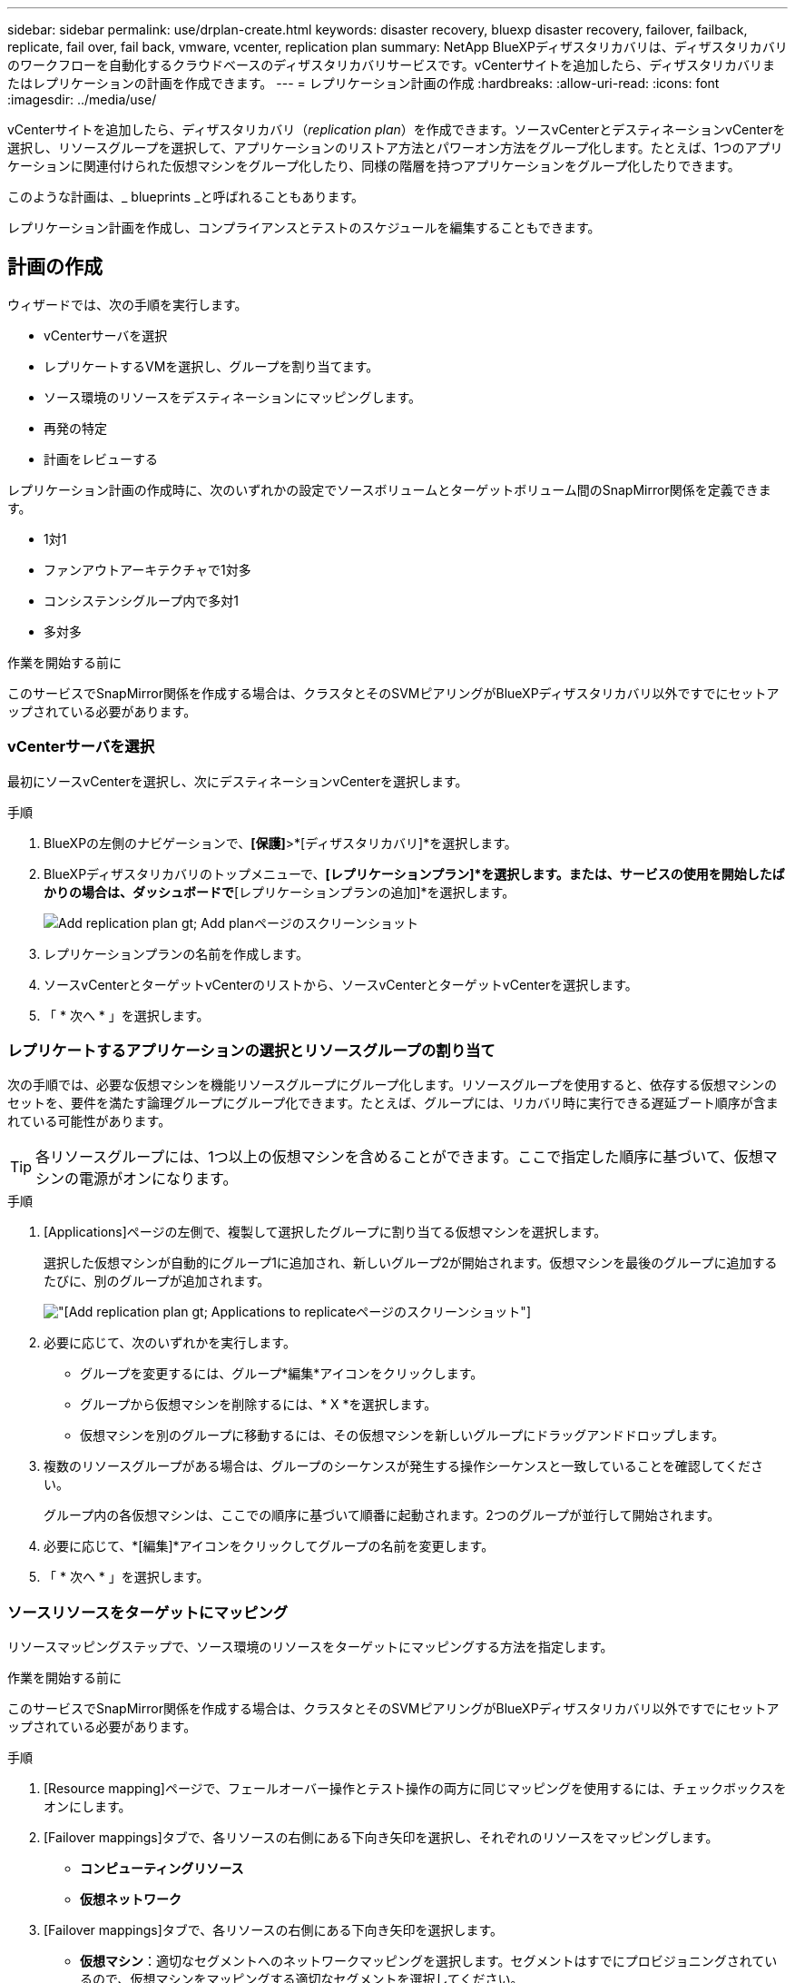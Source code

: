 ---
sidebar: sidebar 
permalink: use/drplan-create.html 
keywords: disaster recovery, bluexp disaster recovery, failover, failback, replicate, fail over, fail back, vmware, vcenter, replication plan 
summary: NetApp BlueXPディザスタリカバリは、ディザスタリカバリのワークフローを自動化するクラウドベースのディザスタリカバリサービスです。vCenterサイトを追加したら、ディザスタリカバリまたはレプリケーションの計画を作成できます。 
---
= レプリケーション計画の作成
:hardbreaks:
:allow-uri-read: 
:icons: font
:imagesdir: ../media/use/


[role="lead"]
vCenterサイトを追加したら、ディザスタリカバリ（_replication plan_）を作成できます。ソースvCenterとデスティネーションvCenterを選択し、リソースグループを選択して、アプリケーションのリストア方法とパワーオン方法をグループ化します。たとえば、1つのアプリケーションに関連付けられた仮想マシンをグループ化したり、同様の階層を持つアプリケーションをグループ化したりできます。

このような計画は、_ blueprints _と呼ばれることもあります。

レプリケーション計画を作成し、コンプライアンスとテストのスケジュールを編集することもできます。



== 計画の作成

ウィザードでは、次の手順を実行します。

* vCenterサーバを選択
* レプリケートするVMを選択し、グループを割り当てます。
* ソース環境のリソースをデスティネーションにマッピングします。
* 再発の特定
* 計画をレビューする


レプリケーション計画の作成時に、次のいずれかの設定でソースボリュームとターゲットボリューム間のSnapMirror関係を定義できます。

* 1対1
* ファンアウトアーキテクチャで1対多
* コンシステンシグループ内で多対1
* 多対多


.作業を開始する前に
このサービスでSnapMirror関係を作成する場合は、クラスタとそのSVMピアリングがBlueXPディザスタリカバリ以外ですでにセットアップされている必要があります。



=== vCenterサーバを選択

最初にソースvCenterを選択し、次にデスティネーションvCenterを選択します。

.手順
. BlueXPの左側のナビゲーションで、*[保護]*>*[ディザスタリカバリ]*を選択します。
. BlueXPディザスタリカバリのトップメニューで、*[レプリケーションプラン]*を選択します。または、サービスの使用を開始したばかりの場合は、ダッシュボードで*[レプリケーションプランの追加]*を選択します。
+
image:dr-plan-create-name.png["Add replication plan  gt; Add planページのスクリーンショット"]

. レプリケーションプランの名前を作成します。
. ソースvCenterとターゲットvCenterのリストから、ソースvCenterとターゲットvCenterを選択します。
. 「 * 次へ * 」を選択します。




=== レプリケートするアプリケーションの選択とリソースグループの割り当て

次の手順では、必要な仮想マシンを機能リソースグループにグループ化します。リソースグループを使用すると、依存する仮想マシンのセットを、要件を満たす論理グループにグループ化できます。たとえば、グループには、リカバリ時に実行できる遅延ブート順序が含まれている可能性があります。


TIP: 各リソースグループには、1つ以上の仮想マシンを含めることができます。ここで指定した順序に基づいて、仮想マシンの電源がオンになります。

.手順
. [Applications]ページの左側で、複製して選択したグループに割り当てる仮想マシンを選択します。
+
選択した仮想マシンが自動的にグループ1に追加され、新しいグループ2が開始されます。仮想マシンを最後のグループに追加するたびに、別のグループが追加されます。

+
image:dr-plan-create-apps-vms.png["[Add replication plan  gt; Applications to replicate]ページのスクリーンショット"]

. 必要に応じて、次のいずれかを実行します。
+
** グループを変更するには、グループ*編集*アイコンをクリックします。
** グループから仮想マシンを削除するには、* X *を選択します。
** 仮想マシンを別のグループに移動するには、その仮想マシンを新しいグループにドラッグアンドドロップします。


. 複数のリソースグループがある場合は、グループのシーケンスが発生する操作シーケンスと一致していることを確認してください。
+
グループ内の各仮想マシンは、ここでの順序に基づいて順番に起動されます。2つのグループが並行して開始されます。

. 必要に応じて、*[編集]*アイコンをクリックしてグループの名前を変更します。
. 「 * 次へ * 」を選択します。




=== ソースリソースをターゲットにマッピング

リソースマッピングステップで、ソース環境のリソースをターゲットにマッピングする方法を指定します。

.作業を開始する前に
このサービスでSnapMirror関係を作成する場合は、クラスタとそのSVMピアリングがBlueXPディザスタリカバリ以外ですでにセットアップされている必要があります。

.手順
. [Resource mapping]ページで、フェールオーバー操作とテスト操作の両方に同じマッピングを使用するには、チェックボックスをオンにします。
. [Failover mappings]タブで、各リソースの右側にある下向き矢印を選択し、それぞれのリソースをマッピングします。
+
** *コンピューティングリソース*
** *仮想ネットワーク*


. [Failover mappings]タブで、各リソースの右側にある下向き矢印を選択します。
+
** *仮想マシン*：適切なセグメントへのネットワークマッピングを選択します。セグメントはすでにプロビジョニングされているので、仮想マシンをマッピングする適切なセグメントを選択してください。
+
SnapMirrorはボリュームレベルです。そのため、すべての仮想マシンがレプリケーションターゲットにレプリケートされます。データストアに含まれているすべての仮想マシンを選択してください。選択されていない場合は、レプリケーションプランの一部である仮想マシンのみが処理されます。

+
*** * VM CPUおよびRAM *：[仮想マシンの詳細]で、必要に応じてVMのCPUおよびRAMパラメータのサイズを変更できます。
*** *起動順序遅延*:また、リソースグループ全体で選択したすべての仮想マシンの起動順序を変更することもできます。デフォルトでは、リソースグループの選択時に選択された起動順序が使用されますが、この段階で変更を加えることができます。
*** * DHCPまたは静的IP *：レプリケーション計画の仮想マシンセクションでソースとターゲットの場所間のネットワークをマッピングする場合、BlueXPディザスタリカバリにはDHCPと静的IPの2つのオプションがあります。静的IPの場合は、サブネット、ゲートウェイ、およびDNSサーバを設定します。さらに、仮想マシンのクレデンシャルを入力します。
+
**** * DHCP *：このオプションを選択した場合は、VMのクレデンシャルのみを指定します。
**** *静的IP *：ソースVMと同じ情報または異なる情報を選択できます。ソースと同じを選択した場合は、クレデンシャルを入力する必要はありません。一方、ソースと異なる情報を使用する場合は、クレデンシャル、VMのIPアドレス、サブネットマスク、DNS、およびゲートウェイ情報を指定できます。VMゲストOSのクレデンシャルは、グローバルレベルまたは各VMレベルで指定する必要があります。
+
image:dr-plan-create-mapping-vms.png["レプリケーションプランの追加>リソースマッピング>仮想マシンを示すスクリーンショット"]

+
これは、大規模な環境を小規模なターゲットクラスタにリカバリする場合や、1対1の物理VMwareインフラストラクチャをプロビジョニングせずにディザスタリカバリテストを実行する場合に非常に役立ちます。





** *アプリケーションと整合性のあるレプリカ*：アプリケーションと整合性のあるSnapshotコピーを作成するかどうかを指定します。サービスはアプリケーションを休止し、Snapshotを作成してアプリケーションの整合性のある状態を取得します。
** *データストア*：選択した仮想マシンに基づいて、データストアマッピングが自動的に選択されます。
+
*** * RPO *：リカバリするデータの量（時間で測定）を示す目標復旧時点（RPO）を入力します。たとえば、RPOを60分と入力した場合、常に60分以内のデータがリカバリに含まれている必要があります。災害が発生した場合は、最大60分分のデータが失われます。また、すべてのデータストアに対して保持するSnapshotコピーの数も入力します。
*** * SnapMirror関係*：ボリュームでSnapMirror関係がすでに確立されている場合は、対応するソースとターゲットのデータストアを選択できます。SnapMirror関係のないボリュームを選択した場合は、作業環境とそのピアSVMを選択して作成できます。
+

NOTE: このサービスでSnapMirror関係を作成する場合は、クラスタとそのSVMピアリングがBlueXPディザスタリカバリ以外ですでにセットアップされている必要があります。



** *整合グループ*：レプリケーション計画を作成する際に、異なるボリュームや異なるSVMのVMを含めることができます。BlueXPディザスタリカバリで整合グループSnapshotが作成されます。
+
*** Recovery Point Objective（RPO；目標復旧時点）を指定すると、RPOに基づいてプライマリバックアップがスケジュールされ、セカンダリデスティネーションが更新されます。
*** VMが同じボリュームと同じSVMの場合、サービスは標準のONTAP Snapshotを実行し、セカンダリデスティネーションを更新します。
*** VMが別 々 のボリュームの同じSVMにある場合は、すべてのボリュームを含めることで整合グループSnapshotが作成され、セカンダリデスティネーションが更新されます。
*** VMが別 々 のボリュームと別 々 のSVMにある場合、サービスは同じクラスタまたは別 々 のクラスタ内のすべてのボリュームを含めて、整合グループの開始フェーズとコミットフェーズのSnapshotを実行し、セカンダリデスティネーションを更新します。
*** フェイルオーバー中は任意のSnapshotを選択できます。最新のSnapshotを選択すると、オンデマンドバックアップが作成され、デスティネーションが更新され、そのSnapshotを使用してフェイルオーバーが実行されます。




. テスト環境に異なるマッピングを設定するには、チェックボックスをオフにして*テストマッピング*タブを選択します。前のように各タブを確認しますが、今回はテスト環境について説明します。
+

TIP: 後で計画全体をテストできます。ここでは、テスト環境用のマッピングを設定します。





=== 再発の特定

データを別のターゲットに移行する（1回限りの移動）か、SnapMirror頻度でレプリケートするかを選択します。

レプリケートする場合は、データをミラーリングする頻度を特定します。

.手順
. [繰り返し]ページで、*[移行]*または*[レプリケート]*を選択します。
+
** *移行*：アプリケーションをターゲットの場所に移動する場合に選択します。
** *Replicate*:繰り返しのレプリケーションでは'ソース・コピーからの変更を反映して'ターゲット・コピーを最新の状態に維持します


+
image:dr-plan-create-recurrence.png["[Add replication plan  gt; Recurrence]のスクリーンショット"]

. 「 * 次へ * 」を選択します。




=== レプリケーション計画の確認

最後に、レプリケーション計画を確認します。


TIP: レプリケーションプランは、あとで無効にしたり削除したりできます。

.手順
. [Plan Details]、[Failover Mapping]、[Virtual Machines]の各タブで情報を確認します。
. [プランの追加]*を選択します。
+
計画が計画のリストに追加されます。





== スケジュールを編集してコンプライアンスをテストし、フェイルオーバーテストが機能することを確認

コンプライアンスおよびフェイルオーバーテストをテストするスケジュールを設定して、必要に応じて正しく動作することを確認できます。

* *コンプライアンス時間への影響*：レプリケーション計画が作成されると、サービスはデフォルトでコンプライアンススケジュールを作成します。デフォルトの準拠時間は30分です。この時間を変更するには、レプリケーションプランのスケジュールの編集を使用します。
* *フェイルオーバーの影響をテスト*：フェイルオーバープロセスをオンデマンドでテストすることも、スケジュールに従ってテストすることもできます。これにより、レプリケーション計画で指定されたデスティネーションへの仮想マシンのフェイルオーバーをテストできます。
+
テストフェイルオーバーでは、FlexCloneボリュームを作成し、データストアをマウントして、そのデータストアのワークロードを移動します。テストフェイルオーバー処理では、本番環境のワークロード、テストサイトで使用されているSnapMirror関係、および正常に動作し続ける必要がある保護対象のワークロードに_not_の影響があります。



スケジュールに基づいてフェイルオーバーテストが実行され、レプリケーション計画で指定されたデスティネーションにワークロードが移動していることが確認されます。

.手順
. BlueXPディザスタリカバリのトップメニューで、*[レプリケーションプラン]*を選択します。
+
image:dr-plan-list.png["レプリケーションプランのリストを示すスクリーンショット"]

. [アクション]*を選択します。 image:icon-horizontal-dots.png["水平ドット[アクション]メニュー"] アイコンをクリックし、*[スケジュールの編集]*を選択します。
. BlueXPディザスタリカバリでテストへの準拠をチェックする頻度を分単位で入力します。
. フェイルオーバーテストに問題がないことを確認するには、*[毎月のスケジュールでフェイルオーバーを実行する]*をオンにします。
+
.. テストを実行する日にちと時刻を選択します。
.. テストを開始する日付をyyyy-mm-dd形式で入力します。
+
image:dr-plan-schedule-edit.png["スケジュールを編集できる場所を示すスクリーンショット"]



. フェイルオーバーテスト終了後にテスト環境をクリーンアップするには、*[Automatically clean up after test failover]*をオンにします。
+

NOTE: このプロセスでは、テスト用の場所から一時VMの登録が解除され、作成されたFlexCloneボリュームが削除され、一時データストアがアンマウントされます。

. [ 保存（ Save ） ] を選択します。

